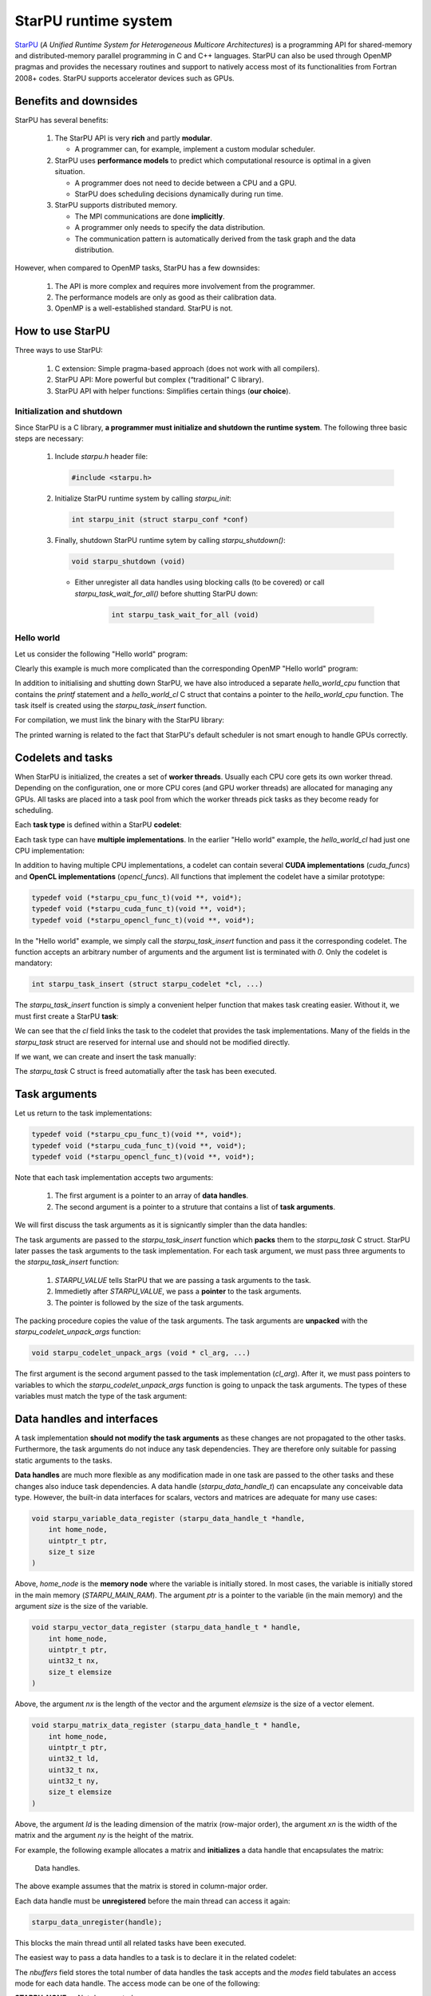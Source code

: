 StarPU runtime system
---------------------

.. objectives::

 - Understand the basics of StarPU
 - Understand how StarPU supports distributed memory
 - Understand how StarPU supports GPUs

`StarPU <https://starpu.gitlabpages.inria.fr/>`__ (*A Unified Runtime System for Heterogeneous Multicore Architectures*) is a programming API for shared-memory and distributed-memory parallel programming in C and C++ languages.
StarPU can also be used through OpenMP pragmas and provides the necessary routines and support to natively access most of its functionalities from Fortran 2008+ codes.
StarPU supports accelerator devices such as GPUs.

Benefits and downsides
^^^^^^^^^^^^^^^^^^^^^^

StarPU has several benefits:

 1. The StarPU API is very **rich** and partly **modular**.
 
    - A programmer can, for example, implement a custom modular scheduler.
    
 2. StarPU uses **performance models** to predict which computational resource is optimal in a given situation.
 
    - A programmer does not need to decide between a CPU and a GPU. 
    - StarPU does scheduling decisions dynamically during run time.
    
 3. StarPU supports distributed memory.
 
    - The MPI communications are done **implicitly**.
    - A programmer only needs to specify the data distribution.
    - The communication pattern is automatically derived from the task graph and the data distribution.

However, when compared to OpenMP tasks, StarPU has a few downsides:

 1. The API is more complex and requires more involvement from the programmer.
 
 2. The performance models are only as good as their calibration data.
 
 3. OpenMP is a well-established standard. StarPU is not.

How to use StarPU
^^^^^^^^^^^^^^^^^

Three ways to use StarPU:

 1. C extension: Simple pragma-based approach (does not work with all compilers).
 2. StarPU API: More powerful but complex (“traditional” C library).
 3. StarPU API with helper functions: Simplifies certain things (**our choice**).

Initialization and shutdown
"""""""""""""""""""""""""""
 
Since StarPU is a C library, **a programmer must initialize and shutdown the runtime system**.
The following three basic steps are necessary:

 1. Include `starpu.h` header file:
 
    .. code-block:: c
    
        #include <starpu.h>
 
 2. Initialize StarPU runtime system by calling `starpu_init`:
 
    .. code-block:: c
 
        int starpu_init (struct starpu_conf *conf)

 3. Finally, shutdown StarPU runtime sytem by calling `starpu_shutdown()`:
 
    .. code-block:: c
 
        void starpu_shutdown (void)

    - Either unregister all data handles using blocking calls (to be covered) or call `starpu_task_wait_for_all()` before shutting StarPU down:
     
       .. code-block:: c

           int starpu_task_wait_for_all (void)

Hello world
"""""""""""

Let us consider the following "Hello world" program:

.. code-block:: c
    :linenos:
    :emphasize-lines: 2,4-7,9-11,15-16,18,20-21

    #include <stdio.h>
    #include <starpu.h>

    void hello_world_cpu(void *buffers[], void *cl_arg)
    {
        printf("Hello world!\n");
    }

    struct starpu_codelet hello_world_cl = {
        .cpu_funcs = { hello_world_cpu }
    };

    int main()
    {
        if (starpu_init(NULL) != 0)
            printf("Failed to initialize Starpu.\n");

        starpu_task_insert(&hello_world_cl, 0);

        starpu_task_wait_for_all();
        starpu_shutdown();

        return 0;
    }

Clearly this example is much more complicated than the corresponding OpenMP "Hello world" program:

.. code-block:: c
    :linenos:
    :emphasize-lines: 4,6

    #include <stdio.h>
    
    int main() {
        #pragma omp parallel
        {
            #pragma omp task
            printf("Hello world!\n");
        }
        return 0;
    }

In addition to initialising and shutting down StarPU, we have also introduced a separate `hello_world_cpu` function that contains the `printf` statement and a `hello_world_cl` C struct that contains a pointer to the `hello_world_cpu` function.
The task itself is created using the `starpu_task_insert` function.

For compilation, we must link the binary with the StarPU library:
    
.. code-block:: bash
    :emphasize-lines: 1-4,9
    
    $ ml purge
    $ ml GCC/10.2.0 CUDA/11.1.1 OpenMPI/4.0.5 StarPU/1.3.7
    $ gcc -o starpu_program starpu_program.c -Wall -lstarpu-1.3
    $ ./starpu_program
    [starpu][initialize_lws_policy] Warning: you are running the default lws scheduler, 
    which is not a very smart scheduler, while the system has GPUs or several memory 
    nodes. Make sure to read the StarPU documentation about adding performance models 
    in order to be able to use the dmda or dmdas scheduler instead.
    Hello world!

The printed warning is related to the fact that StarPU's default scheduler is not smart enough to handle GPUs correctly.

.. challenge::

    Modify the StarPU "Hello world" program such that 8 tasks are created.

.. solution::

    The simplest solution is to introduce a `for` loop:

    .. code-block:: c
        :linenos:
        :emphasize-lines: 18

        #include <stdio.h>
        #include <starpu.h>

        void hello_world_cpu(void *buffers[], void *cl_arg)
        {
            printf("Hello world!\n");
        }

        struct starpu_codelet hello_world_cl = {
            .cpu_funcs = { hello_world_cpu }
        };

        int main()
        {
            if (starpu_init(NULL) != 0)
                printf("Failed to initialize Starpu.\n");

            for (int i = 0; i < 8; i++)
                starpu_task_insert(&hello_world_cl, 0);

            starpu_task_wait_for_all();
            starpu_shutdown();

            return 0;
        }
    
    .. code-block:: bash
        :emphasize-lines: 3-10

        $ gcc -o starpu_program starpu_program.c -Wall -lstarpu-1.3
        $ ./starpu_program
        Hello world!
        Hello world!
        Hello world!
        Hello world!
        Hello world!
        Hello world!
        Hello world!
        Hello world!

Codelets and tasks
^^^^^^^^^^^^^^^^^^

When StarPU is initialized, the creates a set of **worker threads**.
Usually each CPU core gets its own worker thread.
Depending on the configuration, one or more CPU cores (and GPU worker threads) are allocated for managing any GPUs.
All tasks are placed into a task pool from which the worker threads pick tasks as they become ready for scheduling.

Each **task type** is defined within a StarPU **codelet**:

.. code-block:: c
    :linenos:
    :emphasize-lines: 10,11,13

    struct starpu_codelet
    {
        uint32_t where;
        int (*can_execute)(unsigned workerid, struct starpu_task *task, unsigned nimpl);
        enum starpu_codelet_type type;
        int max_parallelism;
        starpu_cpu_func_t cpu_func STARPU_DEPRECATED;
        starpu_cuda_func_t cuda_func STARPU_DEPRECATED;
        starpu_opencl_func_t opencl_func STARPU_DEPRECATED;
        starpu_cpu_func_t cpu_funcs[STARPU_MAXIMPLEMENTATIONS];
        starpu_cuda_func_t cuda_funcs[STARPU_MAXIMPLEMENTATIONS];
        char cuda_flags[STARPU_MAXIMPLEMENTATIONS];
        starpu_opencl_func_t opencl_funcs[STARPU_MAXIMPLEMENTATIONS];
        char opencl_flags[STARPU_MAXIMPLEMENTATIONS];
        starpu_mic_func_t mic_funcs[STARPU_MAXIMPLEMENTATIONS];
        starpu_mpi_ms_func_t mpi_ms_funcs[STARPU_MAXIMPLEMENTATIONS];
        const char *cpu_funcs_name[STARPU_MAXIMPLEMENTATIONS];
        int nbuffers;
        enum starpu_data_access_mode modes[STARPU_NMAXBUFS];
        enum starpu_data_access_mode *dyn_modes;
        unsigned specific_nodes;
        int nodes[STARPU_NMAXBUFS];
        int *dyn_nodes;
        struct starpu_perfmodel *model;
        struct starpu_perfmodel *energy_model;
        unsigned long per_worker_stats[STARPU_NMAXWORKERS];
        const char *name;
        unsigned color;
        int flags;
        int checked;
    };

Each task type can have **multiple implementations**.
In the earlier "Hello world" example, the `hello_world_cl` had just one CPU implementation:

.. code-block:: c
    :linenos:
    :emphasize-lines: 1-4,7

    void hello_world_cpu(void *buffers[], void *cl_arg)
    {
        printf("Hello world!\n");
    }

    struct starpu_codelet hello_world_cl = {
        .cpu_funcs = { hello_world_cpu }
    };

In addition to having multiple CPU implementations, a codelet can contain several **CUDA implementations** (`cuda_funcs`) and **OpenCL implementations** (`opencl_funcs`).
All functions that implement the codelet have a similar prototype:

.. code-block:: c

    typedef void (*starpu_cpu_func_t)(void **, void*);
    typedef void (*starpu_cuda_func_t)(void **, void*);
    typedef void (*starpu_opencl_func_t)(void **, void*);

.. challenge::

    Modify the "Hello world" program as follows:
    
     1. Create a second implementation called `hi_world_cpu` that prints "Hi!".
     2. Add the new implementation to the codelet as a first implementation.
    
    **Hint:** The `cpu_funcs` field is a regular C array.

.. solution::

    .. code-block:: c
        :linenos:
        :emphasize-lines: 9-12,15

        #include <stdio.h>
        #include <starpu.h>

        void hello_world_cpu(void *buffers[], void *cl_arg)
        {
            printf("Hello world!\n");
        }

        void hi_world_cpu(void *buffers[], void *cl_arg)
        {
            printf("Hi!\n");
        }

        struct starpu_codelet hello_world_cl = {
            .cpu_funcs = { hi_world_cpu, hello_world_cpu }
        };

        int main()
        {
            if (starpu_init(NULL) != 0)
                printf("Failed to initialize Starpu.\n");

            starpu_task_insert(&hello_world_cl, 0);

            starpu_task_wait_for_all();
            starpu_shutdown();

            return 0;
        }

    
    .. code-block:: bash
        :emphasize-lines: 3

        $ gcc -o starpu_program starpu_program.c -Wall -lstarpu-1.3
        $ ./starpu_program
        Hi!

In the "Hello world" example, we simply call the `starpu_task_insert` function and pass it the corresponding codelet.
The function accepts an arbitrary number of arguments and the argument list is terminated with `0`.
Only the codelet is mandatory:

.. code-block:: c
    
    int starpu_task_insert (struct starpu_codelet *cl, ...)

The `starpu_task_insert` function is simply a convenient helper function that makes task creating easier.
Without it, we must first create a StarPU **task**:

.. code-block:: c
    :linenos:
    :emphasize-lines: 4

    struct starpu_task
    {
        const char *name;
        struct starpu_codelet *cl;
        int32_t where;
        int nbuffers;
        starpu_data_handle_t *dyn_handles;
        void **dyn_interfaces;
        enum starpu_data_access_mode *dyn_modes;
        starpu_data_handle_t handles[STARPU_NMAXBUFS];
        void *interfaces[STARPU_NMAXBUFS];
        enum starpu_data_access_mode modes[STARPU_NMAXBUFS];
        ...
    };

We can see that the `cl` field links the task to the codelet that provides the task implementations.
Many of the fields in the `starpu_task` struct are reserved for internal use and should not be modified directly.

If we want, we can create and insert the task manually:

.. code-block:: c
    :linenos:
    :emphasize-lines: 18-19,21-22
    
    #include <stdio.h>
    #include <starpu.h>

    void hello_world_cpu(void *buffers[], void *cl_arg)
    {
        printf("Hello world!\n");
    }

    struct starpu_codelet hello_world_cl = {
        .cpu_funcs = { hello_world_cpu }
    };

    int main()
    {
        if (starpu_init(NULL) != 0)
            printf("Failed to initialize Starpu.\n");

        struct starpu_task *task = starpu_task_create();
        task->cl = &hello_world_cl;

        if (starpu_task_submit(task) != 0)
            printf("Failed to submit the task.\n");

        starpu_task_wait_for_all();
        starpu_shutdown();

        return 0;
    }

The `starpu_task` C struct is freed automatially after the task has been executed.
    
Task arguments
^^^^^^^^^^^^^^

Let us return to the task implementations:

.. code-block:: c

    typedef void (*starpu_cpu_func_t)(void **, void*);
    typedef void (*starpu_cuda_func_t)(void **, void*);
    typedef void (*starpu_opencl_func_t)(void **, void*);

Note that each task implementation accepts two arguments:

 1. The first argument is a pointer to an array of **data handles**.
 
 2. The second argument is a pointer to a struture that contains a list of **task arguments**.

We will first discuss the task arguments as it is signicantly simpler than the data handles:

.. code-block:: c
    :linenos:
    :emphasize-lines: 6-8,17,24

    #include <stdio.h>
    #include <starpu.h>

    void hello_world_cpu(void *buffers[], void *cl_arg)
    {
        char *str;
        starpu_codelet_unpack_args(cl_arg, &str);
        printf(str);
    }

    struct starpu_codelet hello_world_cl = {
        .cpu_funcs = { hello_world_cpu }
    };

    int main()
    {
        char *str = "Hello world!\n";

        if (starpu_init(NULL) != 0)
            printf("Failed to initialize Starpu.\n");

        starpu_task_insert(
            &hello_world_cl, 
            STARPU_VALUE, &str, sizeof(str),
            0);

        starpu_task_wait_for_all();
        starpu_shutdown();

        return 0;
    }
    
.. code-block:: bash
    :emphasize-lines: 3
    
    $ gcc -o starpu_program starpu_program.c -Wall -lstarpu-1.3
    $ ./starpu_program
    Hello world!

The task arguments are passed to the `starpu_task_insert` function which **packs** them to the `starpu_task` C struct.
StarPU later passes the task arguments to the task implementation.
For each task argument, we must pass three arguments to the `starpu_task_insert` function:

 1. `STARPU_VALUE` tells StarPU that we are passing a task arguments to the task.
 2. Immedietly after `STARPU_VALUE`, we pass a **pointer** to the task arguments. 
 3. The pointer is followed by the size of the task arguments.

The packing procedure copies the value of the task arguments.
The task arguments are **unpacked** with the `starpu_codelet_unpack_args` function:

.. code-block:: c
    
    void starpu_codelet_unpack_args (void * cl_arg, ...)	

The first argument is the second argument passed to the task implementation (`cl_arg`).
After it, we must pass pointers to variables to which the `starpu_codelet_unpack_args` function is going to unpack the task arguments.
The types of these variables must match the type of the task argument:

.. code-block:: c
    :linenos:
    :emphasize-lines: 6-10,20-23,30-33

    #include <stdio.h>
    #include <starpu.h>

    void hello_world_cpu(void *buffers[], void *cl_arg)
    {
        ARG_TYPE1 arg1;
        ARG_TYPE2 arg2;
        ...
        ARG_TYPEX argX;
        starpu_codelet_unpack_args(cl_arg, &arg1, arg2, ..., argX);
        ...
    }

    struct starpu_codelet hello_world_cl = {
        .cpu_funcs = { hello_world_cpu }
    };

    int main()
    {
        ARG_TYPE1 arg1;
        ARG_TYPE2 arg2;
        ...
        ARG_TYPEX argX;

        if (starpu_init(NULL) != 0)
            printf("Failed to initialize Starpu.\n");

        starpu_task_insert(
            &hello_world_cl, 
            STARPU_VALUE, &arg1, sizeof(arg1),
            STARPU_VALUE, &arg2, sizeof(arg2),
            ...,
            STARPU_VALUE, &argX, sizeof(argX),
            0);

        starpu_task_wait_for_all();
        starpu_shutdown();

        return 0;
    }

.. challenge::

    Modify the following program such that the task accept two integer argument (`int`) and prints their sum:
    
    .. code-block:: c
        :linenos:

        #include <stdio.h>
        #include <starpu.h>

        void hello_world_cpu(void *buffers[], void *cl_arg)
        {
            printf("Hello world!\n");
        }

        struct starpu_codelet hello_world_cl = {
            .cpu_funcs = { hello_world_cpu }
        };

        int main()
        {
            if (starpu_init(NULL) != 0)
                printf("Failed to initialize Starpu.\n");

            starpu_task_insert(&hello_world_cl, 0);

            starpu_task_wait_for_all();
            starpu_shutdown();

            return 0;
        }

.. solution::

    .. code-block:: c
        :linenos:
        :emphasize-lines: 6-8,17,24-25

        #include <stdio.h>
        #include <starpu.h>

        void hello_world_cpu(void *buffers[], void *cl_arg)
        {
            int a, b;
            starpu_codelet_unpack_args(cl_arg, &a, &b);
            printf("%d + %d = %d\n", a, b, a + b);
        }

        struct starpu_codelet hello_world_cl = {
            .cpu_funcs = { hello_world_cpu }
        };

        int main()
        {
            int a = 10, b = 7;

            if (starpu_init(NULL) != 0)
                printf("Failed to initialize Starpu.\n");

            starpu_task_insert(
                &hello_world_cl, 
                STARPU_VALUE, &a, sizeof(a),
                STARPU_VALUE, &b, sizeof(b),
                0);

            starpu_task_wait_for_all();
            starpu_shutdown();

            return 0;
        }
    
    .. code-block:: bash
        :emphasize-lines: 3

        $ gcc -o starpu_program starpu_program.c -Wall -lstarpu-1.3
        $ ./starpu_program
        10 + 7 = 17

Data handles and interfaces
^^^^^^^^^^^^^^^^^^^^^^^^^^^

A task implementation **should not modify the task arguments** as these changes are not propagated to the other tasks.
Furthermore, the task arguments do not induce any task dependencies.
They are therefore only suitable for passing static arguments to the tasks.

**Data handles** are much more flexible as any modification made in one task are passed to the other tasks and these changes also induce task dependencies.
A data handle (`starpu_data_handle_t`) can encapsulate any conceivable data type.
However, the built-in data interfaces for scalars, vectors and matrices are adequate for many use cases:

.. code-block:: c
    
    void starpu_variable_data_register (starpu_data_handle_t *handle,
        int home_node,
        uintptr_t ptr,
        size_t size 
    )

Above, `home_node` is the **memory node** where the variable is initially stored.
In most cases, the variable is initially stored in the main memory (`STARPU_MAIN_RAM`).
The argument `ptr` is a pointer to the variable (in the main memory) and the argument `size` is the size of the variable.
    
.. code-block:: c

    void starpu_vector_data_register (starpu_data_handle_t * handle,
        int home_node,
        uintptr_t ptr,
        uint32_t nx,
        size_t elemsize 
    )

Above, the argument `nx` is the length of the vector and the argument `elemsize` is the size of a vector element.
    
.. code-block:: c

    void starpu_matrix_data_register (starpu_data_handle_t * handle,
        int home_node,
        uintptr_t ptr,
        uint32_t ld,
        uint32_t nx,
        uint32_t ny,
        size_t elemsize 
    )

Above, the argument `ld` is the leading dimension of the matrix (row-major order), the argument `xn` is the width of the matrix and the argument `ny` is the height of the matrix.

For example, the following example allocates a matrix and **initializes** a data handle that encapsulates the matrix:

.. code-block:: c
    :linenos:
    :emphasize-lines: 2-4

    double *matrix = malloc(width * ld * sizeof(double));
    starpu_data_handle_t handle;
    starpu_matrix_data_register(&handle, STARPU_MAIN_RAM,
        (uintptr_t)matrix, ld, height, width, sizeof(double));

.. figure:: img/starpu_handles1.png

   Data handles.
        
The above example assumes that the matrix is stored in column-major order.

Each data handle must be **unregistered** before the main thread can access it again:

.. code-block:: c

    starpu_data_unregister(handle);
    
This blocks the main thread until all related tasks have been executed.

The easiest way to pass a data handles to a task is to declare it in the related codelet:
    
.. code-block:: c
    :linenos:
    :emphasize-lines: 18,19

    struct starpu_codelet
    {
        uint32_t where;
        int (*can_execute)(unsigned workerid, struct starpu_task *task, unsigned nimpl);
        enum starpu_codelet_type type;
        int max_parallelism;
        starpu_cpu_func_t cpu_func STARPU_DEPRECATED;
        starpu_cuda_func_t cuda_func STARPU_DEPRECATED;
        starpu_opencl_func_t opencl_func STARPU_DEPRECATED;
        starpu_cpu_func_t cpu_funcs[STARPU_MAXIMPLEMENTATIONS];
        starpu_cuda_func_t cuda_funcs[STARPU_MAXIMPLEMENTATIONS];
        char cuda_flags[STARPU_MAXIMPLEMENTATIONS];
        starpu_opencl_func_t opencl_funcs[STARPU_MAXIMPLEMENTATIONS];
        char opencl_flags[STARPU_MAXIMPLEMENTATIONS];
        starpu_mic_func_t mic_funcs[STARPU_MAXIMPLEMENTATIONS];
        starpu_mpi_ms_func_t mpi_ms_funcs[STARPU_MAXIMPLEMENTATIONS];
        const char *cpu_funcs_name[STARPU_MAXIMPLEMENTATIONS];
        int nbuffers;
        enum starpu_data_access_mode modes[STARPU_NMAXBUFS];
        enum starpu_data_access_mode *dyn_modes;
        unsigned specific_nodes;
        int nodes[STARPU_NMAXBUFS];
        int *dyn_nodes;
        struct starpu_perfmodel *model;
        struct starpu_perfmodel *energy_model;
        unsigned long per_worker_stats[STARPU_NMAXWORKERS];
        const char *name;
        unsigned color;
        int flags;
        int checked;
    };

The `nbuffers` field stores the total number of data handles the task accepts and the `modes` field tabulates an access mode for each data handle.
The access mode can be one of the following:

:STARPU_NONE:               Not documented.
:STARPU_R:                  Read-only mode.
:STARPU_W:                  Write-only mode.
:STARPU_RW:                 Read-write mode. Equivalent to `STARPU_R | STARPU_W`.
:STARPU_SCRATCH:            Scratch buffer (one per device).
:STARPU_REDUX:              The data handle is used in a reduction-type operation.
:STARPU_COMMUTE:            Tasks can access this variable in an arbitrary order.
:STARPU_SSEND:              The data has to be sent using a synchronous and non-blocking mode (StarPU-MPI).
:STARPU_LOCALITY:           Tells the scheduler that the data handle is sensitive to data locality.
:STARPU_ACCESS_MODE_MAX:    Not documented.
    
Note that this limits the number of data handles passed to a task to `STARPU_NMAXBUFS`.
Furthermore, all tasks of a particular type must accept the **same number of data handles**.
The number of data handles passed to a codelet can be arbitrary but this feature is not covered during this course.

For example, the following example defines a codelet that accepts a single read-write data handle:

.. code-block:: c
    :linenos:
    :emphasize-lines: 4-5

    struct starpu_codelet codelet =
    {
        .cpu_funcs = { func },
        .nbuffers = 1,
        .modes = { STARPU_RW }
    };

The data handles are passed to the `starpu_task_insert` function:
    
.. code-block:: c
    :linenos:
    :emphasize-lines: 3-4
    
    starpu_task_insert(
        &codelet,
        STARPU_RW,
        handle,
        0);

Finally, the task implementation extracts a matching **data interface** from the implementation arguments:

.. code-block:: c
    :linenos:
    :emphasize-lines: 3-4,6-9

    void func(void *buffers[], void *args)
    {
        struct starpu_matrix_interface *interface =
            (struct starpu_matrix_interface *)buffers[0];

        double *ptr = (double *) STARPU_MATRIX_GET_PTR(interface);
        int height = STARPU_MATRIX_GET_NX(interface);
        int width = STARPU_MATRIX_GET_NY(interface);
        int ld = STARPU_MATRIX_GET_LD(interface);

        process(height, width, ld, ptr);
    }


.. figure:: img/starpu_handles2.png

   Data interfaces. The pointers `matrix` and `ptr` do not necessarily point to the same memory location.

The runtime system guarantees that **data resides in the device memory** when a worker thread starts executing the task.
If necessary, StarPU copies the data from one memory space to another.
The scalar and vector data handles have their own interfaces: `starpu_variable_interface` and `starpu_vector_interface`.

If two tasks are given the same data handle in their argument lists, then an **implicit data dependency** may be induced between the tasks:

.. figure:: img/starpu_depedencies.png

   Two examples of data dependencies

.. challenge::

    Modify the example below as follows:
    
        1. Write a new task implementation (`add_cpu`) that 
        
            - accepts three data handles (variable / `int`) as arguments (`buffers[0]`, `buffer[1]` and `buffers[2]`),
            
            - extracts the data interfaces from `buffers`: `a_i`, `b_i` and `c_i`
        
            - add up the first two arguments and store the result to the third argument. 
        
        2. Write the corresponding codelet (`add_cl`).
        
            - Remember, the first two data handles are `STARPU_R` and the third `STARPU_W`.
        
        3. Create three integer variables (`int`): `a`, `b` and `c`. Initialize `b` to `7`.
        
        4. Register a data handle for each variable: `a_h`, `b_h` and `c_h`.
        
        5. Insert an `init_cl` task that initializes `a_h` to 10.
        
        6. Insert an `add_cl` task and give `a_h`, `b_h` and `c_h` as arguments.
        
        7. Unregister `a_h`, `b_h` and `c_h`.
        
        8. Print the variables `a`, `b` and `c`.

    .. code-block:: c
        :linenos:
    
        #include <stdio.h>
        #include <starpu.h>

        // a task implementation that initializes a variable to 10
        void init_cpu(void *buffers[], void *cl_arg)
        {
            struct starpu_variable_interface *a_i =
                (struct starpu_variable_interface *) buffers[0];
            int *a = (int *) STARPU_VARIABLE_GET_PTR(a_i);
            *a = 10;
        }

        // a task implementation that adds two numbers and return the sum
        struct starpu_codelet init_cl = {
            .cpu_funcs = { init_cpu },
            .nbuffers = 1,
            .modes = { STARPU_W }
        };

        int main()
        {
            int a;

            if (starpu_init(NULL) != 0)
                printf("Failed to initialize Starpu.\n");

            // initialize all data handles
            starpu_data_handle_t a_h;
            starpu_variable_data_register(
                &a_h, STARPU_MAIN_RAM, (uintptr_t)&a, sizeof(a));
            
            // insert tasks
            starpu_task_insert(&init_cl, STARPU_W, a_h, 0);

            // unregister all data handles
            starpu_data_unregister(a_h);

            printf("%d\n", a);

            starpu_shutdown();

            return 0;
        }
   
.. solution::

    .. code-block:: c
        :linenos:
        :emphasize-lines: 13-29,38-43,47,53,56-59,63,67-68,70
    
        #include <stdio.h>
        #include <starpu.h>

        // a task implementation that initializes a variable to 10
        void init_cpu(void *buffers[], void *cl_arg)
        {
            struct starpu_variable_interface *a_i =
                (struct starpu_variable_interface *) buffers[0];
            int *a = (int *) STARPU_VARIABLE_GET_PTR(a_i);
            *a = 10;
        }

        // a task implementation that adds two numbers and return the sum
        void add_cpu(void *buffers[], void *cl_arg)
        {
            struct starpu_variable_interface *a_i =
                (struct starpu_variable_interface *) buffers[0];
            int *a = (int *) STARPU_VARIABLE_GET_PTR(a_i);

            struct starpu_variable_interface *b_i =
                (struct starpu_variable_interface *) buffers[1];
            int *b = (int *) STARPU_VARIABLE_GET_PTR(b_i);

            struct starpu_variable_interface *c_i =
                (struct starpu_variable_interface *) buffers[2];
            int *c = (int *) STARPU_VARIABLE_GET_PTR(c_i);

            *c = *a + *b;
        }

        // initialization codelet
        struct starpu_codelet init_cl = {
            .cpu_funcs = { init_cpu },
            .nbuffers = 1,
            .modes = { STARPU_W }
        };

        // addition codelet
        struct starpu_codelet add_cl = {
            .cpu_funcs = { add_cpu },
            .nbuffers = 3,
            .modes = { STARPU_R, STARPU_R, STARPU_W }
        };

        int main()
        {
            int a, b = 7, c;

            if (starpu_init(NULL) != 0)
                printf("Failed to initialize Starpu.\n");

            // initialize all data handles
            starpu_data_handle_t a_h, b_h, c_h;
            starpu_variable_data_register(
                &a_h, STARPU_MAIN_RAM, (uintptr_t)&a, sizeof(a));
            starpu_variable_data_register(
                &b_h, STARPU_MAIN_RAM, (uintptr_t)&b, sizeof(b));
            starpu_variable_data_register(
                &c_h, STARPU_MAIN_RAM, (uintptr_t)&c, sizeof(c));

            // insert tasks
            starpu_task_insert(&init_cl, STARPU_W, a_h, 0);
            starpu_task_insert(&add_cl, STARPU_R, a_h, STARPU_R, b_h, STARPU_W, c_h, 0);

            // unregister all data handles
            starpu_data_unregister(a_h);
            starpu_data_unregister(b_h);
            starpu_data_unregister(c_h);

            printf("%d + %d = %d\n", a, b, c);

            starpu_shutdown();

            return 0;
        }
    
    .. code-block:: bash
    
        $ gcc -o starpu_program starpu_program.c -Wall -lstarpu-1.3
        $ ./starpu_program 
        10 + 7 = 17

Distributed memory
^^^^^^^^^^^^^^^^^^

Accelerators
^^^^^^^^^^^^

